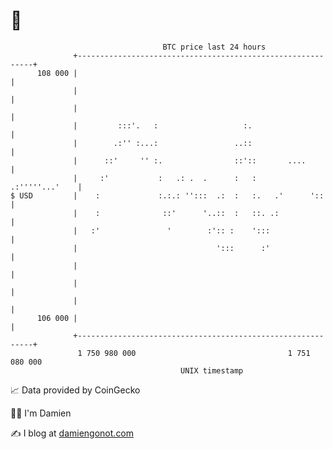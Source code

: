 * 👋

#+begin_example
                                     BTC price last 24 hours                    
                 +------------------------------------------------------------+ 
         108 000 |                                                            | 
                 |                                                            | 
                 |                                                            | 
                 |         :::'.   :                   :.                     | 
                 |        .:'' :...:                 ..::                     | 
                 |      ::'     '' :.                ::'::       ....         | 
                 |     :'           :   .: .  .      :   :     .:'''''...'    | 
   $ USD         |    :             :.:.: '':::  .:  :   :.   .'      '::     | 
                 |    :              ::'      '..::  :   ::. .:               | 
                 |   :'               '        :':: :    ':::                 | 
                 |                               ':::      :'                 | 
                 |                                                            | 
                 |                                                            | 
                 |                                                            | 
         106 000 |                                                            | 
                 +------------------------------------------------------------+ 
                  1 750 980 000                                  1 751 080 000  
                                         UNIX timestamp                         
#+end_example
📈 Data provided by CoinGecko

🧑‍💻 I'm Damien

✍️ I blog at [[https://www.damiengonot.com][damiengonot.com]]
